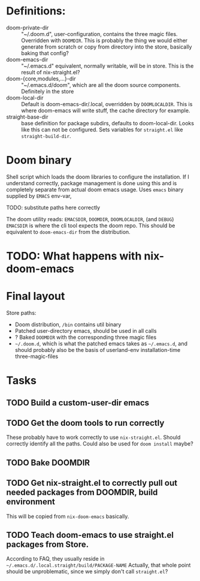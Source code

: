 * Definitions:
- doom-private-dir :: "~/.doom.d", user-configuration, contains the three magic
  files.  Overridden with =DOOMDIR=.  This is probably the thing we would either
  generate from scratch or copy from directory into the store, basically baking
  that config?
- doom-emacs-dir :: "~/.emacs.d" equivalent, normally writable, will be in
  store.  This is the result of nix-straight.el?
- doom-{core,modules,...}-dir :: "~/.emacs.d/doom", which are all the doom
  source components.  Definitely in the store
- doom-local-dir :: Default is doom-emacs-dir/.local, overridden by
  =DOOMLOCALDIR=.  This is where doom-emacs will write stuff, the cache directory
  for example.
- straight-base-dir :: base definition for package subdirs, defaults to
  doom-local-dir.  Looks like this can not be configured.  Sets variables for
  =straight.el= like =straight-build-dir=.
* Doom binary 
Shell script which loads the doom libraries to configure the installation.  If I
understand correctly, package management is done using this and is completely
separate from actual doom emacs usage.  Uses =emacs= binary supplied by =EMACS=
env-var,

TODO: substitute paths here correctly

The doom utility reads: =EMACSDIR=, =DOOMDIR=, =DOOMLOCALDIR=, (and =DEBUG=)
=EMACSDIR= is where the cli tool expects the doom repo.  This should be
equivalent to =doom-emacs-dir= from the distribution.
* TODO: What happens with nix-doom-emacs
  
* Final layout
Store paths:
- Doom distribution, =/bin= contains util binary
- Patched user-directory emacs, should be used in all calls
- ? Baked =DOOMDIR= with the corresponding three magic files
- =~/.doom.d=, which is what the patched emacs takes as =~/.emacs.d=, and should
  probably also be the basis of userland-env installation-time three-magic-files
  
* Tasks

** TODO Build a custom-user-dir emacs
** TODO Get the doom tools to run correctly
These probably have to work correctly to use =nix-straight.el=.  Should
correctly identify all the paths.  Could also be used for =doom install= maybe?
** TODO Bake DOOMDIR
** TODO Get nix-straight.el to correctly pull out needed packages from DOOMDIR, build environment
This will be copied from =nix-doom-emacs= basically.
** TODO Teach doom-emacs to use straight.el packages from Store.
According to FAQ, they usually reside in =~/.emacs.d/.local.straight/build/PACKAGE-NAME=
Actually, that whole point should be unproblematic, since we simply don't call =straight.el=?
